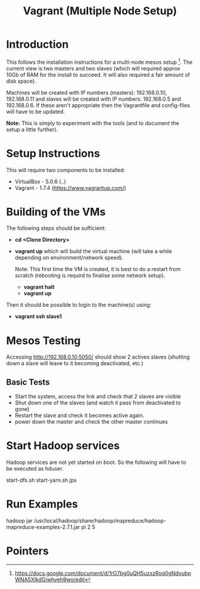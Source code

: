 #+TITLE: Vagrant (Multiple Node Setup)

* Introduction

This follows the installation instructions for a multi-node mesos
setup [1].  The current view is two masters and two slaves (which will
required approx 10Gb of RAM for the install to succeed. It will also
required a fair amount of disk space).

Machines will be created with IP numbers (masters): 192.168.0.10,
192.168.0.11 and slaves will be created with IP numbers: 192.168.0.5
and 192.168.0.6. If these aren't appropriate then the Vagrantfile and
config-files will have to be updated.

*Note:* This is simply to experiment with the tools (and to document
the setup a little further).

* Setup Instructions
This will require two components to be installed:

- VirtualBox - 5.0.6 (..)
- Vagrant - 1.7.4 (https://www.vagrantup.com/)

* Building of the VMs
The following steps should be sufficient:

- *cd <Clone Directory>*
- *vagrant up* which will build the virtual machine (will take a while
  depending on environment/network speed).

  Note: This first time the VM is created, it is best to do a restart
  from scratch (rebooting is requird to finalise some network setup).

  - *vagrant halt*
  - *vagrant up*

Then it should be possible to login to the machine(s) using:

- *vagrant ssh slave1* 

* Mesos Testing

Accessing http://192.168.0.10:5050/ should show 2 actives slaves (shutting
down a slave will leave to it becoming deactivated, etc.)
** Basic Tests
- Start the system, access the link and check that 2 slaves are visible
- Shut down one of the slaves (and watch it pass from deactivated to gone)
- Restart the slave and check it becomes active again.
- power down the master and check the other master continues

* Start Hadoop services

Hadoop services are not yet started on boot. So the following will have to be 
executed as hduser.

#+BEGIN_QUOTE:
start-dfs.sh
start-yarn.sh
jps
#+END_QUOTE

* Run Examples

hadoop jar /usr/local/hadoop/share/hadoop/mapreduce/hadoop-mapreduce-examples-2.7.1.jar pi 2 5

* Pointers

[1] https://docs.google.com/document/d/1rO7bg0uQH5uzxzRoq0gNdvubpWNA5XIkdGiwhyeh9wo/edit
